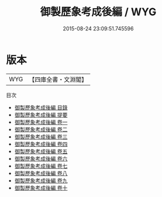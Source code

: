 #+TITLE: 御製歷象考成後編 / WYG
#+DATE: 2015-08-24 23:09:51.745596
* 版本
 |       WYG|【四庫全書・文淵閣】|
目次
 - [[file:KR3f0019_000.txt::000-1a][御製歷象考成後編 目錄]]
 - [[file:KR3f0019_000.txt::000-2a][御製歷象考成後編 提要]]
 - [[file:KR3f0019_001.txt::001-1a][御製歷象考成後編 卷一]]
 - [[file:KR3f0019_002.txt::002-1a][御製歷象考成後編 卷二]]
 - [[file:KR3f0019_003.txt::003-1a][御製歷象考成後編 卷三]]
 - [[file:KR3f0019_004.txt::004-1a][御製歷象考成後編 卷四]]
 - [[file:KR3f0019_005.txt::005-1a][御製歷象考成後編 卷五]]
 - [[file:KR3f0019_006.txt::006-1a][御製歷象考成後編 卷六]]
 - [[file:KR3f0019_007.txt::007-1a][御製歷象考成後編 卷七]]
 - [[file:KR3f0019_008.txt::008-1a][御製歷象考成後編 卷八]]
 - [[file:KR3f0019_009.txt::009-1a][御製歷象考成後編 卷九]]
 - [[file:KR3f0019_010.txt::010-1a][御製歷象考成後編 卷十]]
